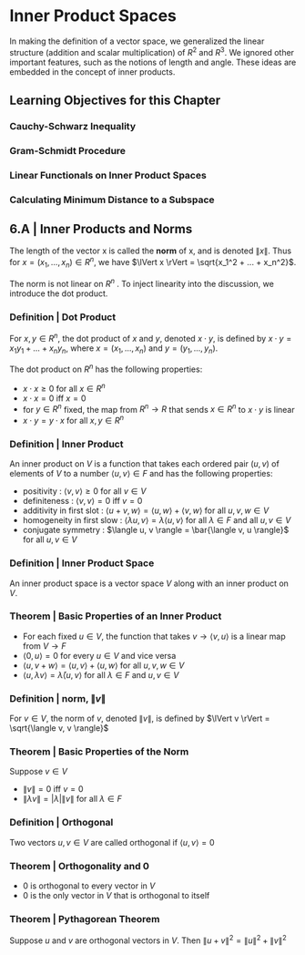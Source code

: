 * Inner Product Spaces

In making the definition of a vector space, we generalized the linear structure (addition and scalar multiplication) of $R^2$ and $R^3$. We ignored other important features, such as the notions of length and angle. These ideas are embedded in the concept of inner products. 

** Learning Objectives for this Chapter 
*** Cauchy-Schwarz Inequality 
*** Gram-Schmidt Procedure 
*** Linear Functionals on Inner Product Spaces 
*** Calculating Minimum Distance to a Subspace 

** 6.A | Inner Products and Norms 

The length of the vector x is called the *norm* of x, and is denoted $\lVert x \rVert$. Thus for $x = (x_1, ..., x_n) \in R^n$, we have $\lVert x \rVert = \sqrt{x_1^2  + ... + x_n^2}$.

The norm is not linear on $R^n$ . To inject linearity into the discussion, we introduce the dot product. 

*** Definition | Dot Product 

For $x, y \in R^n$, the dot product of $x$ and $y$, denoted $x \cdot y$, is defined by $x \cdot y = x_1 y_1 + ... + x_n y_n$, where $x = (x_1, ..., x_n)$ and $y = (y_1, ..., y_n)$. 

The dot product on $R^n$ has the following properties: 

- $x \cdot x \geq 0$ for all $x \in R^n$
- $x \cdot x = 0$ iff $x = 0$
- for $y \in R^n$ fixed, the map from $R^n \to R$ that sends $x \in R^n$ to $x \cdot y$ is linear
- $x \cdot y = y \cdot x$ for all $x, y \in R^n$ 

*** Definition | Inner Product 

An inner product on $V$ is a function that takes each ordered pair $(u, v)$ of elements of $V$ to a number $\langle u, v \rangle \in F$ and has the following properties: 

- positivity : $\langle v, v \rangle \geq 0$ for all $v \in V$
- definiteness : $\langle v, v \rangle = 0$ iff $v = 0$
- additivity in first slot : $\langle u + v, w \rangle = \langle u, w \rangle + \langle v, w \rangle$ for all $u, v, w \in V$
- homogeneity in first slow : $\langle \lambda u, v \rangle = \lambda \langle u, v \rangle$ for all $\lambda \in F$ and all $u, v \in V$
- conjugate symmetry : $\langle u, v \rangle = \bar{\langle v, u \rangle}$ for all $u, v \in V$

*** Definition | Inner Product Space

An inner product space is a vector space $V$ along with an inner product on $V$. 

*** Theorem | Basic Properties of an Inner Product 

- For each fixed $u \in V$, the function that takes $v \to \langle v, u \rangle$ is a linear map from $V \to F$
- $\langle 0, u \rangle = 0$ for every $u \in V$ and vice versa
- $\langle u, v + w \rangle = \langle u, v \rangle + \langle u, w \rangle$ for all $u, v, w \in V$
- $\langle u, \lambda v \rangle = \bar{\lambda} \langle u, v \rangle$ for all $\lambda \in F$ and $u, v \in V$

*** Definition | norm, $\lVert v \rVert$

For $v \in V$, the norm of $v$, denoted $\lVert v \rVert$, is defined by $\lVert v \rVert = \sqrt{\langle v, v \rangle}$

*** Theorem | Basic Properties of the Norm 

Suppose $v \in V$

- $\lVert v \rVert = 0$ iff $v = 0$
- $\lVert \lambda v \rVert = \lvert \lambda \rvert \lVert v \rVert$ for all $\lambda \in F$

*** Definition | Orthogonal 

Two vectors $u, v \in V$ are called orthogonal if $\langle u, v \rangle = 0$ 

*** Theorem | Orthogonality and 0 

- 0 is orthogonal to every vector in $V$
- 0 is the only vector in $V$ that is orthogonal to itself 

*** Theorem | Pythagorean Theorem 

Suppose $u$ and $v$ are orthogonal vectors in $V$. Then $\lVert u + v \rVert^2 = \lVert u \rVert ^2 + \lVert v \rVert ^2$
